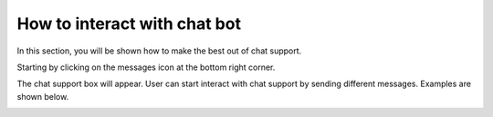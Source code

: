 ================================
How to interact with chat bot
================================

In this section, you will be shown how to make the best out of chat support.

Starting by clicking on the messages icon at the bottom right corner.

.. image:: messages-icon.png

The chat support box will appear. User can start interact with chat support by sending different messages.
Examples are shown below.

.. image:: chatbot-joke.png

.. image:: chatbot-serious.png